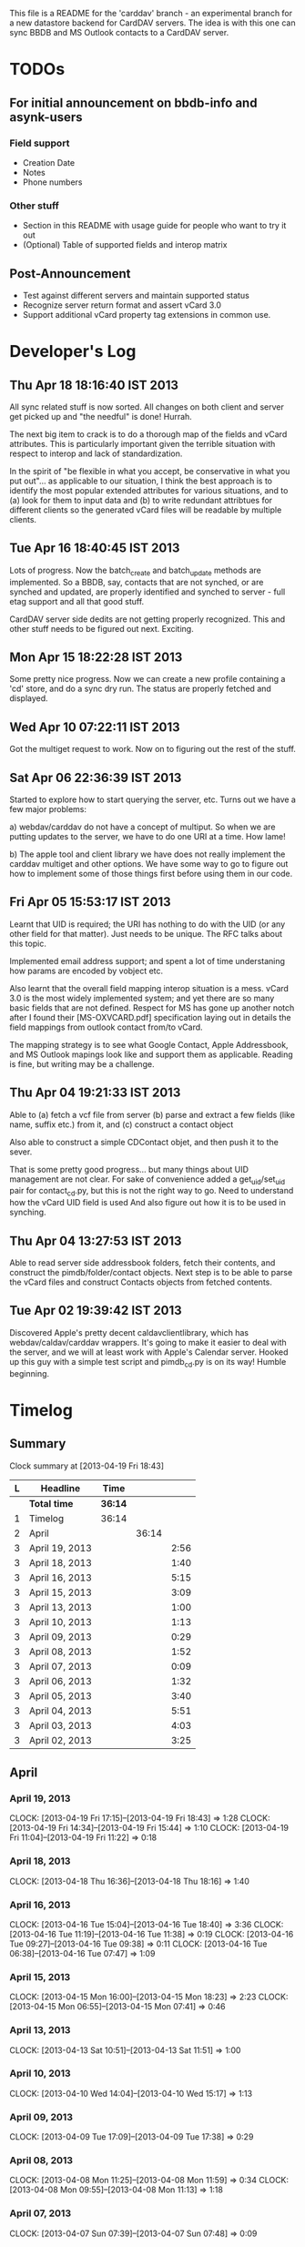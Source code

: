 This file is a README for the 'carddav' branch - an experimental branch for a
new datastore backend for CardDAV servers. The idea is with this one can sync
BBDB and MS Outlook contacts to a CardDAV server.

* TODOs

** For initial announcement on bbdb-info and asynk-users

*** Field support

    - Creation Date
    - Notes
    - Phone numbers

*** Other stuff

    - Section in this README with usage guide for people who want to try it out
    - (Optional) Table of supported fields and interop matrix

** Post-Announcement

   - Test against different servers and maintain supported status
   - Recognize server return format and assert vCard 3.0
   - Support additional vCard property tag extensions in common use. 

* Developer's Log

** Thu Apr 18 18:16:40 IST 2013

   All sync related stuff is now sorted. All changes on both client and server
   get picked up and "the needful" is done! Hurrah.

   The next big item to crack is to do a thorough map of the fields and vCard
   attributes. This is particularly important given the terrible situation
   with respect to interop and lack of standardization.

   In the spirit of "be flexible in what you accept, be conservative in what
   you put out"... as applicable to our situation, I think the best approach
   is to identify the most popular extended attributes for various situations,
   and to (a) look for them to input data and (b) to write redundant
   attribtues for different clients so the generated vCard files will be
   readable by multiple clients.

** Tue Apr 16 18:40:45 IST 2013

   Lots of progress. Now the batch_create and batch_update methods are
   implemented. So a BBDB, say, contacts that are not synched, or are synched
   and updated, are properly identified and synched to server - full etag
   support and all that good stuff.

   CardDAV server side dedits are not getting properly recognized. This and
   other stuff needs to be figured out next. Exciting.

** Mon Apr 15 18:22:28 IST 2013

   Some pretty nice progress. Now we can create a new profile containing a
   'cd' store, and do a sync dry run. The status are properly fetched and
   displayed.

** Wed Apr 10 07:22:11 IST 2013

   Got the multiget request to work. Now on to figuring out the rest of the stuff.

** Sat Apr 06 22:36:39 IST 2013

   Started to explore how to start querying the server, etc. Turns out we have
   a few major problems:
   
   a) webdav/carddav do not have a concept of multiput. So when we are putting
      updates to the server, we have to do one URI at a time. How lame!

   b) The apple tool and client library we have does not really implement the
      carddav multiget and other options. We have some way to go to figure out
      how to implement some of those things first before using them in our
      code.

** Fri Apr 05 15:53:17 IST 2013

   Learnt that UID is required; the URI has nothing to do with the UID (or any
   other field for that matter). Just needs to be unique. The RFC talks about
   this topic.

   Implemented email address support; and spent a lot of time understaning how
   params are encoded by vobject etc.

   Also learnt that the overall field mapping interop situation is a
   mess. vCard 3.0 is the most widely implemented system; and yet there are so
   many basic fields that are not defined. Respect for MS has gone up another
   notch after I found their [MS-OXVCARD.pdf] specification laying out in
   details the field mappings from outlook contact from/to vCard.

   The mapping strategy is to see what Google Contact, Apple Addressbook, and
   MS Outlook mapings look like and support them as applicable. Reading is
   fine, but writing may be a challenge.

** Thu Apr 04 19:21:33 IST 2013

   Able to (a) fetch a vcf file from server (b) parse and extract a few fields
   (like name, suffix etc.) from it, and (c) construct a contact object

   Also able to construct a simple CDContact objet, and then push it to the
   sever.

   That is some pretty good progress... but many things about UID management
   are not clear. For sake of convenience added a get_uid/set_uid pair for
   contact_cd.py, but this is not the right way to go. Need to understand how
   the vCard UID field is used And also figure out how it is to be used in
   synching.

** Thu Apr 04 13:27:53 IST 2013

   Able to read server side addressbook folders, fetch their contents, and
   construct the pimdb/folder/contact objects. Next step is to be able to
   parse the vCard files and construct Contacts objects from fetched contents.

** Tue Apr 02 19:39:42 IST 2013

   Discovered Apple's pretty decent caldavclientlibrary, which has
   webdav/caldav/carddav wrappers. It's going to make it easier to deal with
   the server, and we will at least work with Apple's Calendar server. Hooked
   up this guy with a simple test script and pimdb_cd.py is on its way! Humble
   beginning.

* Timelog

** Summary

#+BEGIN: clocktable :maxlevel 3 :scope file
Clock summary at [2013-04-19 Fri 18:43]

| L | Headline       | Time    |       |      |
|---+----------------+---------+-------+------|
|   | *Total time*   | *36:14* |       |      |
|---+----------------+---------+-------+------|
| 1 | Timelog        | 36:14   |       |      |
| 2 | April          |         | 36:14 |      |
| 3 | April 19, 2013 |         |       | 2:56 |
| 3 | April 18, 2013 |         |       | 1:40 |
| 3 | April 16, 2013 |         |       | 5:15 |
| 3 | April 15, 2013 |         |       | 3:09 |
| 3 | April 13, 2013 |         |       | 1:00 |
| 3 | April 10, 2013 |         |       | 1:13 |
| 3 | April 09, 2013 |         |       | 0:29 |
| 3 | April 08, 2013 |         |       | 1:52 |
| 3 | April 07, 2013 |         |       | 0:09 |
| 3 | April 06, 2013 |         |       | 1:32 |
| 3 | April 05, 2013 |         |       | 3:40 |
| 3 | April 04, 2013 |         |       | 5:51 |
| 3 | April 03, 2013 |         |       | 4:03 |
| 3 | April 02, 2013 |         |       | 3:25 |
#+END:

** April

*** April 19, 2013
    CLOCK: [2013-04-19 Fri 17:15]--[2013-04-19 Fri 18:43] =>  1:28
    CLOCK: [2013-04-19 Fri 14:34]--[2013-04-19 Fri 15:44] =>  1:10
    CLOCK: [2013-04-19 Fri 11:04]--[2013-04-19 Fri 11:22] =>  0:18

*** April 18, 2013
    CLOCK: [2013-04-18 Thu 16:36]--[2013-04-18 Thu 18:16] =>  1:40

*** April 16, 2013
    CLOCK: [2013-04-16 Tue 15:04]--[2013-04-16 Tue 18:40] =>  3:36
    CLOCK: [2013-04-16 Tue 11:19]--[2013-04-16 Tue 11:38] =>  0:19
    CLOCK: [2013-04-16 Tue 09:27]--[2013-04-16 Tue 09:38] =>  0:11
    CLOCK: [2013-04-16 Tue 06:38]--[2013-04-16 Tue 07:47] =>  1:09

*** April 15, 2013
    CLOCK: [2013-04-15 Mon 16:00]--[2013-04-15 Mon 18:23] =>  2:23
    CLOCK: [2013-04-15 Mon 06:55]--[2013-04-15 Mon 07:41] =>  0:46

*** April 13, 2013
    CLOCK: [2013-04-13 Sat 10:51]--[2013-04-13 Sat 11:51] =>  1:00

*** April 10, 2013
    CLOCK: [2013-04-10 Wed 14:04]--[2013-04-10 Wed 15:17] =>  1:13

*** April 09, 2013
    CLOCK: [2013-04-09 Tue 17:09]--[2013-04-09 Tue 17:38] =>  0:29

*** April 08, 2013
   CLOCK: [2013-04-08 Mon 11:25]--[2013-04-08 Mon 11:59] =>  0:34
   CLOCK: [2013-04-08 Mon 09:55]--[2013-04-08 Mon 11:13] =>  1:18

*** April 07, 2013
    CLOCK: [2013-04-07 Sun 07:39]--[2013-04-07 Sun 07:48] =>  0:09

*** April 06, 2013
    CLOCK: [2013-04-06 Sat 21:34]--[2013-04-06 Sat 22:38] =>  1:04
    CLOCK: [2013-04-06 Sat 19:06]--[2013-04-06 Sat 19:27] =>  0:21
    CLOCK: [2013-04-06 Sat 18:10]--[2013-04-06 Sat 18:17] =>  0:07

*** April 05, 2013
    CLOCK: [2013-04-06 Sat 06:08]--[2013-04-06 Sat 06:29] =>  0:21
    CLOCK: [2013-04-05 Fri 21:35]--[2013-04-05 Fri 21:36] =>  0:01
    CLOCK: [2013-04-05 Fri 13:21]--[2013-04-05 Fri 15:50] =>  2:29
    CLOCK: [2013-04-05 Fri 12:45]--[2013-04-05 Fri 13:18] =>  0:33
    CLOCK: [2013-04-05 Fri 10:09]--[2013-04-05 Fri 10:15] =>  0:06
    CLOCK: [2013-04-05 Fri 06:48]--[2013-04-05 Fri 06:58] =>  0:10

*** April 04, 2013
    CLOCK: [2013-04-04 Thu 22:03]--[2013-04-04 Thu 22:35] =>  0:32
    CLOCK: [2013-04-04 Thu 18:21]--[2013-04-04 Thu 19:20] =>  0:59
    CLOCK: [2013-04-04 Thu 16:32]--[2013-04-04 Thu 17:01] =>  0:29
    CLOCK: [2013-04-04 Thu 14:10]--[2013-04-04 Thu 15:43] =>  1:33
    CLOCK: [2013-04-04 Thu 13:20]--[2013-04-04 Thu 13:25] =>  0:05
    CLOCK: [2013-04-04 Thu 11:28]--[2013-04-04 Thu 12:47] =>  1:19
    CLOCK: [2013-04-04 Thu 07:30]--[2013-04-04 Thu 08:24] =>  0:54

*** April 03, 2013
    CLOCK: [2013-04-03 Wed 18:51]--[2013-04-03 Wed 20:22] =>  1:31
    CLOCK: [2013-04-03 Wed 16:27]--[2013-04-03 Wed 17:36] =>  1:09
    CLOCK: [2013-04-03 Wed 05:29]--[2013-04-03 Wed 06:52] =>  1:23

*** April 02, 2013
    CLOCK: [2013-04-02 Tue 18:41]--[2013-04-02 Tue 19:42] =>  1:01
    CLOCK: [2013-04-02 Tue 17:47]--[2013-04-02 Tue 18:26] =>  0:39
    CLOCK: [2013-04-02 Tue 14:26]--[2013-04-02 Tue 15:21] =>  0:55
    CLOCK: [2013-04-02 Tue 12:58]--[2013-04-02 Tue 13:48] =>  0:50
